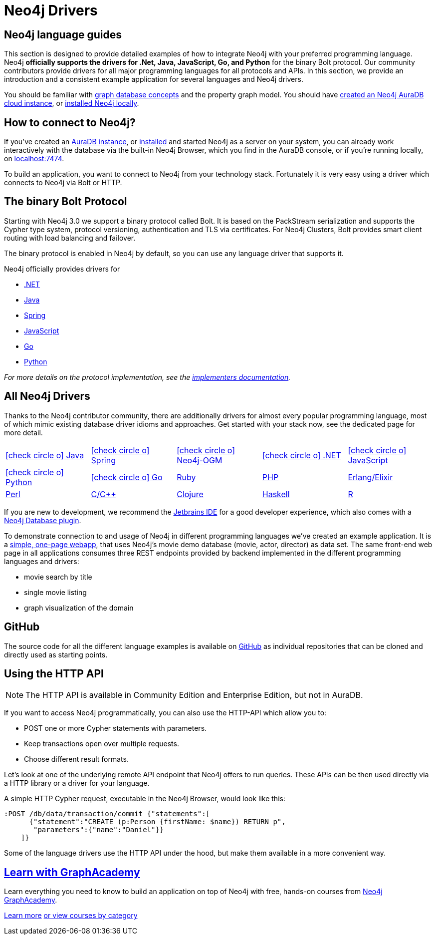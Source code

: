 [[language-guides]]
= Neo4j Drivers
:aura_signup: https://neo4j.com/cloud/aura/?ref=developer-guides
:tags: programming-languages, applications, bolt, app-development
:page-ad-overline-link: https://neo4j.com/cloud/aura/?ref=developer-guides
:page-ad-overline: Neo4j Aura
:page-ad-title: Don't Have a Neo4j Instance? Launch one now.
:page-ad-description: Free forever, no credit card required.
:page-ad-link: https://neo4j.com/cloud/aura/?ref=developer-guides
:page-ad-underline-role: button
:page-ad-underline: Start on AuraDB

[#neo4j-app-dev]
== Neo4j language guides
This section is designed to provide detailed examples of how to integrate Neo4j with your preferred programming language.
Neo4j *officially supports the drivers for .Net, Java, JavaScript, Go, and Python* for the binary Bolt protocol.
Our community contributors provide drivers for all major programming languages for all protocols and APIs.
In this section, we provide an introduction and a consistent example application for several languages and Neo4j drivers.

You should be familiar with link:https://neo4j.com/docs/getting-started/current/graphdb-concepts/[graph database concepts] and the property graph model.
You should have link:{aura_signup}[created an Neo4j AuraDB cloud instance], or link:/download/[installed Neo4j locally].


[#connect-neo4j]
== How to connect to Neo4j?

If you've created an link:{aura_signup}[AuraDB instance^], or link:/download/[installed] and started Neo4j as a server on your system,
you can already work interactively with the database via the built-in Neo4j Browser, which you find in the AuraDB console, or if you're running locally, on http://localhost:7474[localhost:7474].

To build an application, you want to connect to Neo4j from your technology stack.
Fortunately it is very easy using a driver which connects to Neo4j via Bolt or HTTP.

[#bolt-protocol]
== The binary Bolt Protocol

Starting with Neo4j 3.0 we support a binary protocol called Bolt.
It is based on the PackStream serialization and supports the Cypher type system, protocol versioning, authentication and TLS via certificates.
For Neo4j Clusters, Bolt provides smart client routing with load balancing and failover.

The binary protocol is enabled in Neo4j by default, so you can use any language driver that supports it.

Neo4j officially provides drivers for 

* link:https://neo4j.com/docs/dotnet-manual/current/[.NET]
* link:https://neo4j.com/docs/java-manual/current/[Java] 
* link:https://docs.spring.io/spring-data/neo4j/docs/current/reference/html/[Spring] 
* link:https://neo4j.com/docs/javascript-manual/current/[JavaScript] 
* link:https://neo4j.com/docs/go-manual/current/[Go]
* link:https://neo4j.com/docs/python-manual/current/[Python]


_For more details on the protocol implementation, see the https://github.com/neo4j-contrib/boltkit[implementers documentation^]._

[#neo4j-drivers]
== All Neo4j Drivers

Thanks to the Neo4j contributor community, there are additionally drivers for almost every popular programming language,
most of which mimic existing database driver idioms and approaches.
Get started with your stack now, see the dedicated page for more detail.

[cols="5*",width=100]
|===
| link:/developer/java/[icon:check-circle-o[] Java]
| link:/developer/spring-data-neo4j/[icon:check-circle-o[] Spring]
| link:/developer/neo4j-ogm/[icon:check-circle-o[] Neo4j-OGM]
| link:/developer/dotnet/[icon:check-circle-o[] .NET]
| link:/developer/javascript/[icon:check-circle-o[] JavaScript]
| link:/developer/python/[icon:check-circle-o[] Python]
| link:/developer/go/[icon:check-circle-o[] Go]
| link:/developer/ruby/[Ruby]
| link:/developer/php/[PHP]
| link:/developer/erlang-elixir/[Erlang/Elixir]
| link:/developer/perl/[Perl]
| link:/developer/c/[C/C++]
| link:/developer/clojure/[Clojure]
| link:/developer/haskell/[Haskell]
| link:/developer/r/[R]
|===

If you are new to development, we recommend the https://www.jetbrains.com/products.html[Jetbrains IDE^] for a good developer experience, which also comes with a link:/blog/jetbrains-ide-plugin-graph-database/[Neo4j Database plugin^].

To demonstrate connection to and usage of Neo4j in different programming languages we've created an example application.
It is a http://my-neo4j-movies-app.herokuapp.com/[simple, one-page webapp^], that uses Neo4j's movie demo database (movie, actor, director) as data set.
The same front-end web page in all applications consumes three REST endpoints provided by backend implemented in the different programming languages and drivers:

* movie search by title
* single movie listing
* graph visualization of the domain


[#app-project-source]
== GitHub

The source code for all the different language examples is available on https://github.com/neo4j-examples?query=movies[GitHub^] as individual repositories that can be cloned and directly used as starting points.


[#http-api]
== Using the HTTP API

[NOTE]
--
The HTTP API is available in Community Edition and Enterprise Edition, but not in AuraDB.
--

If you want to access Neo4j programmatically, you can also use the HTTP-API which allow you to:

* POST one or more Cypher statements with parameters.
* Keep transactions open over multiple requests.
* Choose different result formats.

Let's look at one of the underlying remote API endpoint that Neo4j offers to run queries.
These APIs can be then used directly via a HTTP library or a driver for your language.

A simple HTTP Cypher request, executable in the Neo4j Browser, would look like this:

[source, json]
----
:POST /db/data/transaction/commit {"statements":[
      {"statement":"CREATE (p:Person {firstName: $name}) RETURN p",
       "parameters":{"name":"Daniel"}}
    ]}
----

Some of the language drivers use the HTTP API under the hood, but make them available in a more convenient way.

[.ad]
== link:https://graphacademy.neo4j.com/[Learn with GraphAcademy^]

Learn everything you need to know to build an application on top of Neo4j with free, hands-on courses from link:https://graphacademy.neo4j.com/[Neo4j GraphAcademy^].

link:https://graphacademy.neo4j.com/?ref=guides[Learn more^,role=button]
link:https://graphacademy.neo4j.com/categories/?ref=guides[or view courses by category^]